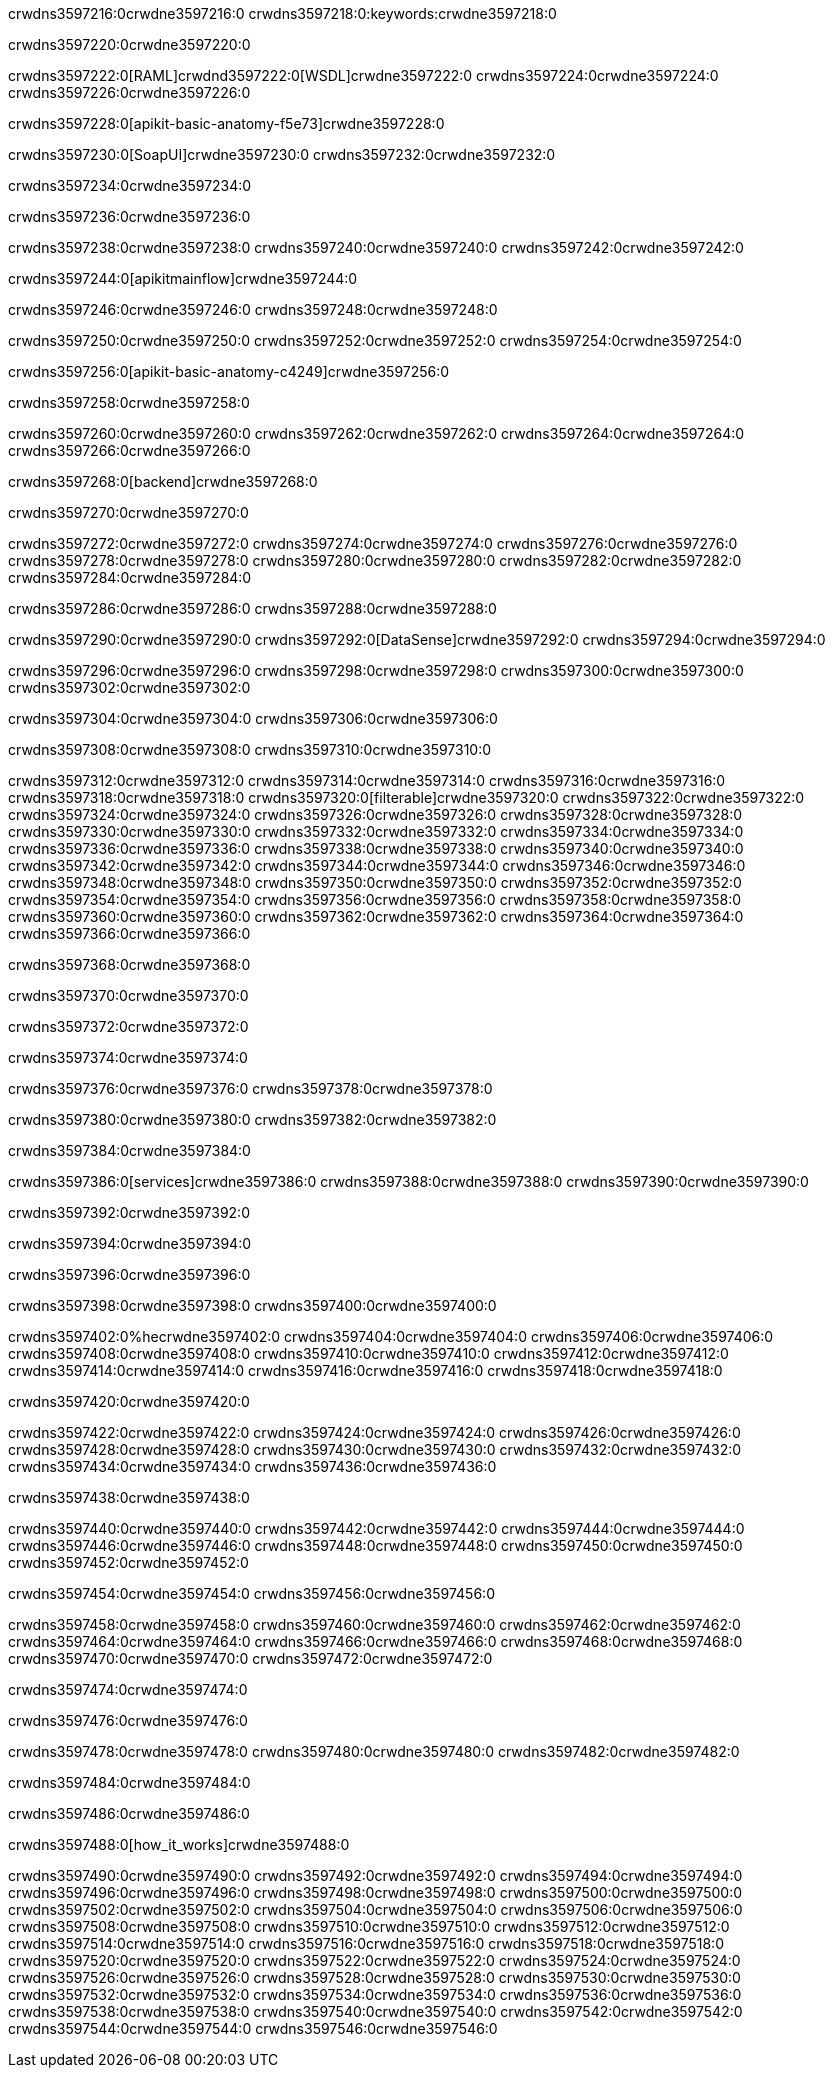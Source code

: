 crwdns3597216:0crwdne3597216:0
crwdns3597218:0:keywords:crwdne3597218:0

crwdns3597220:0crwdne3597220:0

crwdns3597222:0[RAML]crwdnd3597222:0[WSDL]crwdne3597222:0
crwdns3597224:0crwdne3597224:0
crwdns3597226:0crwdne3597226:0

crwdns3597228:0[apikit-basic-anatomy-f5e73]crwdne3597228:0

crwdns3597230:0[SoapUI]crwdne3597230:0 crwdns3597232:0crwdne3597232:0

crwdns3597234:0crwdne3597234:0

crwdns3597236:0crwdne3597236:0

crwdns3597238:0crwdne3597238:0
crwdns3597240:0crwdne3597240:0
crwdns3597242:0crwdne3597242:0

crwdns3597244:0[apikitmainflow]crwdne3597244:0

crwdns3597246:0crwdne3597246:0 crwdns3597248:0crwdne3597248:0

crwdns3597250:0crwdne3597250:0 crwdns3597252:0crwdne3597252:0 crwdns3597254:0crwdne3597254:0

crwdns3597256:0[apikit-basic-anatomy-c4249]crwdne3597256:0

crwdns3597258:0crwdne3597258:0

crwdns3597260:0crwdne3597260:0 crwdns3597262:0crwdne3597262:0 crwdns3597264:0crwdne3597264:0 crwdns3597266:0crwdne3597266:0

crwdns3597268:0[backend]crwdne3597268:0

crwdns3597270:0crwdne3597270:0

crwdns3597272:0crwdne3597272:0
crwdns3597274:0crwdne3597274:0
crwdns3597276:0crwdne3597276:0
crwdns3597278:0crwdne3597278:0
crwdns3597280:0crwdne3597280:0
crwdns3597282:0crwdne3597282:0
crwdns3597284:0crwdne3597284:0

crwdns3597286:0crwdne3597286:0 crwdns3597288:0crwdne3597288:0

crwdns3597290:0crwdne3597290:0 crwdns3597292:0[DataSense]crwdne3597292:0 crwdns3597294:0crwdne3597294:0

crwdns3597296:0crwdne3597296:0
crwdns3597298:0crwdne3597298:0
crwdns3597300:0crwdne3597300:0
crwdns3597302:0crwdne3597302:0

crwdns3597304:0crwdne3597304:0 crwdns3597306:0crwdne3597306:0

crwdns3597308:0crwdne3597308:0 crwdns3597310:0crwdne3597310:0 

crwdns3597312:0crwdne3597312:0
crwdns3597314:0crwdne3597314:0
crwdns3597316:0crwdne3597316:0
crwdns3597318:0crwdne3597318:0
crwdns3597320:0[filterable]crwdne3597320:0
crwdns3597322:0crwdne3597322:0
crwdns3597324:0crwdne3597324:0
crwdns3597326:0crwdne3597326:0
crwdns3597328:0crwdne3597328:0
crwdns3597330:0crwdne3597330:0
crwdns3597332:0crwdne3597332:0
crwdns3597334:0crwdne3597334:0
crwdns3597336:0crwdne3597336:0
crwdns3597338:0crwdne3597338:0
crwdns3597340:0crwdne3597340:0
crwdns3597342:0crwdne3597342:0
crwdns3597344:0crwdne3597344:0
crwdns3597346:0crwdne3597346:0
crwdns3597348:0crwdne3597348:0
crwdns3597350:0crwdne3597350:0
crwdns3597352:0crwdne3597352:0
crwdns3597354:0crwdne3597354:0
crwdns3597356:0crwdne3597356:0
crwdns3597358:0crwdne3597358:0
crwdns3597360:0crwdne3597360:0
crwdns3597362:0crwdne3597362:0
crwdns3597364:0crwdne3597364:0
crwdns3597366:0crwdne3597366:0

crwdns3597368:0crwdne3597368:0

crwdns3597370:0crwdne3597370:0

crwdns3597372:0crwdne3597372:0

crwdns3597374:0crwdne3597374:0

crwdns3597376:0crwdne3597376:0 crwdns3597378:0crwdne3597378:0

crwdns3597380:0crwdne3597380:0 crwdns3597382:0crwdne3597382:0

crwdns3597384:0crwdne3597384:0

crwdns3597386:0[services]crwdne3597386:0 crwdns3597388:0crwdne3597388:0 crwdns3597390:0crwdne3597390:0

crwdns3597392:0crwdne3597392:0

crwdns3597394:0crwdne3597394:0

crwdns3597396:0crwdne3597396:0

crwdns3597398:0crwdne3597398:0 crwdns3597400:0crwdne3597400:0

crwdns3597402:0%hecrwdne3597402:0
crwdns3597404:0crwdne3597404:0
crwdns3597406:0crwdne3597406:0
crwdns3597408:0crwdne3597408:0
crwdns3597410:0crwdne3597410:0
crwdns3597412:0crwdne3597412:0
crwdns3597414:0crwdne3597414:0
crwdns3597416:0crwdne3597416:0
crwdns3597418:0crwdne3597418:0

crwdns3597420:0crwdne3597420:0

crwdns3597422:0crwdne3597422:0
crwdns3597424:0crwdne3597424:0
crwdns3597426:0crwdne3597426:0
crwdns3597428:0crwdne3597428:0
crwdns3597430:0crwdne3597430:0
crwdns3597432:0crwdne3597432:0
crwdns3597434:0crwdne3597434:0
crwdns3597436:0crwdne3597436:0

crwdns3597438:0crwdne3597438:0

crwdns3597440:0crwdne3597440:0 crwdns3597442:0crwdne3597442:0
crwdns3597444:0crwdne3597444:0
crwdns3597446:0crwdne3597446:0
crwdns3597448:0crwdne3597448:0
crwdns3597450:0crwdne3597450:0 crwdns3597452:0crwdne3597452:0

crwdns3597454:0crwdne3597454:0 crwdns3597456:0crwdne3597456:0

crwdns3597458:0crwdne3597458:0
crwdns3597460:0crwdne3597460:0
crwdns3597462:0crwdne3597462:0
crwdns3597464:0crwdne3597464:0
crwdns3597466:0crwdne3597466:0
crwdns3597468:0crwdne3597468:0
crwdns3597470:0crwdne3597470:0
crwdns3597472:0crwdne3597472:0

crwdns3597474:0crwdne3597474:0

crwdns3597476:0crwdne3597476:0

crwdns3597478:0crwdne3597478:0 crwdns3597480:0crwdne3597480:0 crwdns3597482:0crwdne3597482:0

crwdns3597484:0crwdne3597484:0

crwdns3597486:0crwdne3597486:0

crwdns3597488:0[how_it_works]crwdne3597488:0

crwdns3597490:0crwdne3597490:0 crwdns3597492:0crwdne3597492:0
crwdns3597494:0crwdne3597494:0 crwdns3597496:0crwdne3597496:0
crwdns3597498:0crwdne3597498:0 crwdns3597500:0crwdne3597500:0
crwdns3597502:0crwdne3597502:0 crwdns3597504:0crwdne3597504:0 crwdns3597506:0crwdne3597506:0
crwdns3597508:0crwdne3597508:0 crwdns3597510:0crwdne3597510:0
crwdns3597512:0crwdne3597512:0 crwdns3597514:0crwdne3597514:0 crwdns3597516:0crwdne3597516:0
crwdns3597518:0crwdne3597518:0 crwdns3597520:0crwdne3597520:0 crwdns3597522:0crwdne3597522:0
crwdns3597524:0crwdne3597524:0 crwdns3597526:0crwdne3597526:0
crwdns3597528:0crwdne3597528:0 crwdns3597530:0crwdne3597530:0
crwdns3597532:0crwdne3597532:0 crwdns3597534:0crwdne3597534:0
crwdns3597536:0crwdne3597536:0 crwdns3597538:0crwdne3597538:0
crwdns3597540:0crwdne3597540:0 crwdns3597542:0crwdne3597542:0
crwdns3597544:0crwdne3597544:0 crwdns3597546:0crwdne3597546:0